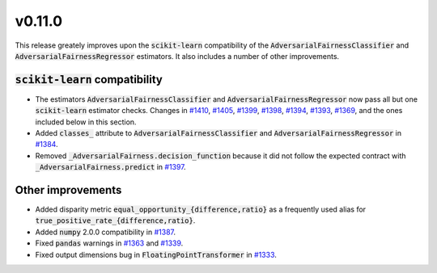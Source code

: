 v0.11.0
=======

This release greately improves upon the :code:`scikit-learn` compatibility of the
:code:`AdversarialFairnessClassifier` and :code:`AdversarialFairnessRegressor`
estimators. It also includes a number of other improvements.

:code:`scikit-learn` compatibility
--------------------------------

* The estimators :code:`AdversarialFairnessClassifier` and :code:`AdversarialFairnessRegressor`
  now pass all but one :code:`scikit-learn` estimator checks. Changes in
  `#1410 <https://github.com/fairlearn/fairlearn/pull/1410>`_,
  `#1405 <https://github.com/fairlearn/fairlearn/pull/1405>`_,
  `#1399 <https://github.com/fairlearn/fairlearn/pull/1399>`_,
  `#1398 <https://github.com/fairlearn/fairlearn/pull/1398>`_,
  `#1394 <https://github.com/fairlearn/fairlearn/pull/1394>`_,
  `#1393 <https://github.com/fairlearn/fairlearn/pull/1393>`_,
  `#1369 <https://github.com/fairlearn/fairlearn/pull/1369>`_,
  and the ones included below in this section.

* Added :code:`classes_` attribute to :code:`AdversarialFairnessClassifier` and
  :code:`AdversarialFairnessRegressor` in `#1384 <https://github.com/fairlearn/fairlearn/pull/1384>`_.

* Removed :code:`_AdversarialFairness.decision_function` because it did not follow the
  expected contract with :code:`_AdversarialFairness.predict` in
  `#1397 <https://github.com/fairlearn/fairlearn/pull/1397>`_.



Other improvements
------------------

* Added disparity metric :code:`equal_opportunity_{difference,ratio}` as a frequently
  used alias for :code:`true_positive_rate_{difference,ratio}`.

* Added :code:`numpy` 2.0.0 compatibility in `#1387 <https://github.com/fairlearn/fairlearn/pull/1387>`_.

* Fixed :code:`pandas` warnings in `#1363 <https://github.com/fairlearn/fairlearn/pull/1363>`_ and
  `#1339 <https://github.com/fairlearn/fairlearn/pull/1339>`_.

* Fixed output dimensions bug in :code:`FloatingPointTransformer` in
  `#1333 <https://github.com/fairlearn/fairlearn/pull/1333>`_.
